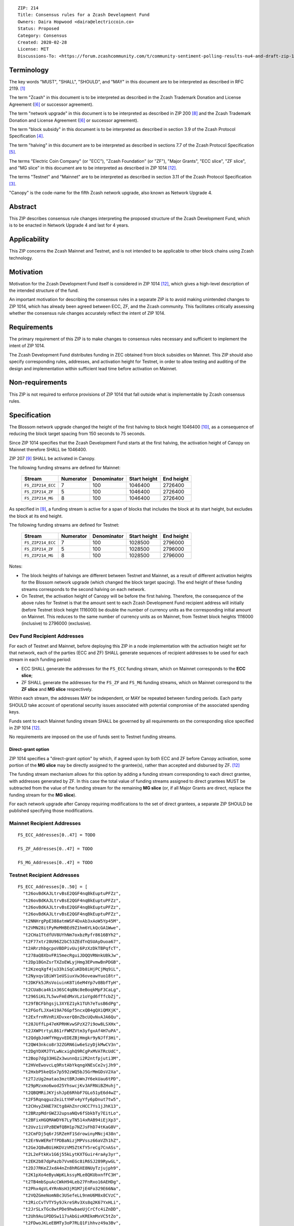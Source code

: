 ::

  ZIP: 214
  Title: Consensus rules for a Zcash Development Fund
  Owners: Daira Hopwood <daira@electriccoin.co>
  Status: Proposed
  Category: Consensus
  Created: 2020-02-28
  License: MIT
  Discussions-To: <https://forum.zcashcommunity.com/t/community-sentiment-polling-results-nu4-and-draft-zip-1014/35560>


Terminology
===========

The key words "MUST", "SHALL", "SHOULD", and "MAY" in this document are to be
interpreted as described in RFC 2119. [#RFC2119]_

The term "Zcash" in this document is to be interpreted as described in the
Zcash Trademark Donation and License Agreement ([#trademark]_ or successor
agreement).

The term "network upgrade" in this document is to be interpreted as
described in ZIP 200 [#zip-0200]_ and the Zcash Trademark Donation and License
Agreement ([#trademark]_ or successor agreement).

The term "block subsidy" in this document is to be interpreted as described in
section 3.9 of the Zcash Protocol Specification [#protocol-subsidyconcepts]_.

The term "halving" in this document are to be interpreted as described in
sections 7.7 of the Zcash Protocol Specification [#protocol-subsidies]_.

The terms "Electric Coin Company" (or "ECC"), "Zcash Foundation" (or "ZF"),
"Major Grants", "ECC slice", "ZF slice", and "MG slice" in this document are to
be interpreted as described in ZIP 1014 [#zip-1014]_.

The terms "Testnet" and "Mainnet" are to be interpreted as described in
section 3.11 of the Zcash Protocol Specification [#protocol-networks]_.

"Canopy" is the code-name for the fifth Zcash network upgrade, also known as
Network Upgrade 4.


Abstract
========

This ZIP describes consensus rule changes interpreting the proposed structure of
the Zcash Development Fund, which is to be enacted in Network Upgrade 4 and last
for 4 years.


Applicability
=============

This ZIP concerns the Zcash Mainnet and Testnet, and is not intended to be
applicable to other block chains using Zcash technology.


Motivation
==========

Motivation for the Zcash Development Fund itself is considered in ZIP 1014
[#zip-1014]_, which gives a high-level description of the intended structure of
the fund.

An important motivation for describing the consensus rules in a separate ZIP is
to avoid making unintended changes to ZIP 1014, which has already been agreed
between ECC, ZF, and the Zcash community. This facilitates critically assessing
whether the consensus rule changes accurately reflect the intent of ZIP 1014.


Requirements
============

The primary requirement of this ZIP is to make changes to consensus rules necessary
and sufficient to implement the intent of ZIP 1014.

The Zcash Development Fund distributes funding in ZEC obtained from block subsidies
on Mainnet. This ZIP should also specify corresponding rules, addresses, and
activation height for Testnet, in order to allow testing and auditing of the design
and implementation within sufficient lead time before activation on Mainnet.


Non-requirements
================

This ZIP is not required to enforce provisions of ZIP 1014 that fall outside what
is implementable by Zcash consensus rules.


Specification
=============

The Blossom network upgrade changed the height of the first halving to block height
1046400 [#zip-0208]_, as a consequence of reducing the block target spacing from
150 seconds to 75 seconds.

Since ZIP 1014 specifies that the Zcash Development Fund starts at the first halving,
the activation height of Canopy on Mainnet therefore SHALL be 1046400.

ZIP 207 [#zip-0207]_ SHALL be activated in Canopy.

The following funding streams are defined for Mainnet:

  ================= =========== ============= ============== ============
        Stream       Numerator   Denominator   Start height   End height
  ================= =========== ============= ============== ============
  ``FS_ZIP214_ECC``      7           100          1046400       2726400
  ``FS_ZIP214_ZF``       5           100          1046400       2726400
  ``FS_ZIP214_MG``       8           100          1046400       2726400
  ================= =========== ============= ============== ============

As specified in [#zip-0207]_, a funding stream is active for a span of blocks
that includes the block at its start height, but excludes the block at its end
height.

The following funding streams are defined for Testnet:

  ================= =========== ============= ============== ============
        Stream       Numerator   Denominator   Start height   End height
  ================= =========== ============= ============== ============
  ``FS_ZIP214_ECC``      7           100          1028500       2796000
  ``FS_ZIP214_ZF``       5           100          1028500       2796000
  ``FS_ZIP214_MG``       8           100          1028500       2796000
  ================= =========== ============= ============== ============

Notes:

* The block heights of halvings are different between Testnet and Mainnet, as a
  result of different activation heights for the Blossom network upgrade (which
  changed the block target spacing). The end height of these funding streams
  corresponds to the second halving on each network.
* On Testnet, the activation height of Canopy will be before the first halving.
  Therefore, the consequence of the above rules for Testnet is that the amount sent
  to each Zcash Development Fund recipient address will initially (before Testnet
  block height 1116000) be double the number of currency units as the corresponding
  initial amount on Mainnet. This reduces to the same number of currency units as on
  Mainnet, from Testnet block heights 1116000 (inclusive) to 2796000 (exclusive).


Dev Fund Recipient Addresses
----------------------------

For each of Testnet and Mainnet, before deploying this ZIP in a node implementation
with the activation height set for that network, each of the parties (ECC and ZF)
SHALL generate sequences of recipient addresses to be used for each stream in each
funding period:

* ECC SHALL generate the addresses for the ``FS_ECC`` funding stream, which on
  Mainnet corresponds to the **ECC slice**;
* ZF SHALL generate the addresses for the ``FS_ZF`` and ``FS_MG`` funding streams,
  which on Mainnet correspond to the **ZF slice** and **MG slice** respectively.

Within each stream, the addresses MAY be independent, or MAY be repeated between
funding periods. Each party SHOULD take account of operational security issues
associated with potential compromise of the associated spending keys.

Funds sent to each Mainnet funding stream SHALL be governed by all requirements on
the corresponding slice specified in ZIP 1014 [#zip-1014]_.

No requirements are imposed on the use of funds sent to Testnet funding streams.


Direct-grant option
'''''''''''''''''''

ZIP 1014 specifies a "direct-grant option" by which, if agreed upon by both ECC
and ZF before Canopy activation, some portion of the **MG slice** may be directly
assigned to the grantee(s), rather than accepted and disbursed by ZF. [#zip-1014]_

The funding stream mechanism allows for this option by adding a funding stream
corresponding to each direct grantee, with addresses generated by ZF. In this case
the total value of funding streams assigned to direct grantees MUST be subtracted
from the value of the funding stream for the remaining **MG slice** (or, if all
Major Grants are direct, replace the funding stream for the **MG slice**).

For each network upgrade after Canopy requiring modifications to the set of direct
grantees, a separate ZIP SHOULD be published specifying those modifications.


Mainnet Recipient Addresses
---------------------------

::

  FS_ECC_Addresses[0..47] = TODO

  FS_ZF_Addresses[0..47] = TODO

  FS_MG_Addresses[0..47] = TODO


Testnet Recipient Addresses
---------------------------

::

  FS_ECC_Addresses[0..50] = [
    "t26ovBdKAJLtrvBsE2QGF4nqBkEuptuPFZz",
    "t26ovBdKAJLtrvBsE2QGF4nqBkEuptuPFZz",
    "t26ovBdKAJLtrvBsE2QGF4nqBkEuptuPFZz",
    "t26ovBdKAJLtrvBsE2QGF4nqBkEuptuPFZz",
    "t2NNHrgPpE388atmWSF4DxAb3xAoW5Yp45M",
    "t2VMN28itPyMeMHBEd9Z1hm6YLkQcGA1Wwe",
    "t2CHa1TtdfUV8UYhNm7oxbzRyfr8616BYh2",
    "t2F77xtr28U96Z2bC53ZEdTnQSUAyDuoa67",
    "t2ARrzhbgcpoVBDPivUuj6PzXzDkTBPqfcT",
    "t278aQ8XbvFR15mecRguiJDQQVRNnkU8kJw",
    "t2Dp1BGnZsrTXZoEWLyjHmg3EPvmwBnPDGB",
    "t2KzeqXgf4ju33hiSqCuKDb8iHjPCjMq9iL",
    "t2Nyxqv1BiWY1eUSiuxVw36oveawYuo18tr",
    "t2DKFk5JRsVoiuinK8Ti6eM4Yp7v8BbfTyH",
    "t2CUaBca4k1x36SC4q8Nc8eBoqkMpF3CaLg",
    "t296SiKL7L5wvFmEdMxVLz1oYgd6fTfcbZj",
    "t29fBCFbhgsjL3XYEZ1yk1TUh7eTusB6dPg",
    "t2FGofLJXa419A76Gpf5ncxQB4gQXiQMXjK",
    "t2ExfrnRVnRiXDvxerQ8nZbcUQvNvAJA6Qu",
    "t28JUffLp47eKPRHKvwSPzX27i9ow8LSXHx",
    "t2JXWPtrtyL861rFWMZVtm3yfgxAf4H7uPA",
    "t2QdgbJoWfYHgyvEDEZBjHmgkr9yNJff3Hi",
    "t2QW43nkco8r32ZGRN6iw6eSzyDjkMwCV3n",
    "t2DgYDXMJTYLwNcxighQ9RCgPxMVATRcUdC",
    "t2Bop7dg33HGZx3wunnQzi2R2ntfpjuti3M",
    "t2HVeEwovcLq9RstAbYkqngXNEsCe2vjJh9",
    "t2HxbP5keQSx7p592zWQ5bJ5GrMmGDsV2Xa",
    "t2TJzUg2matao3mztBRJoWnJY6ekUau6tPD",
    "t29pMzxmo6wod25YhswcjKv3AFRNiBZHuhj",
    "t2QBQMRiJKYjshJpE6RhbF7GLo51yE6d4wZ",
    "t2F5RqnqguzZeiLtYHFx4yYfy6pDnut7tw5",
    "t2CHvyZANE7XCtg8AhZnrcHCC7Ys1jJhK13",
    "t2BRzpMdrGWZJ2upsaNQv6fSbkbTy7EitLo",
    "t2BFixHGQMAWDY67LyTN514xRAB94iEjXp3",
    "t2Uvz1iVPzBEWfQBH1p7NZJsFhD74tKaG8V",
    "t2CmFDj5q6rJSRZeHf1SdrowinyMNcj438n",
    "t2ErNvWEReTfPDBaNizjMPVssz66aVZh1hZ",
    "t2GeJQ8wBUiHKDVzVM5ZtKfY5reCg7CnASs",
    "t2L2eFtkKv1G6j55kLytKXTGuir4raAy3yr",
    "t2EK2b87dpPazb7VvmEGc8iR6SJ289RywGL",
    "t2DJ7RKeZJxdA4nZn8hRGXE8NUyTzjujph9",
    "t2K1pXo4eByuWpKLkssyMLe8QKUbxnfFC3H",
    "t2TB4mbSpuAcCWkH94Leb27FnRxo16AEHDg",
    "t2Phx4gVL4YRnNsH3jM1M7jE4Fo329E66Na",
    "t2VQZGmeNomN8c3USefeLL9nmU6M8x8CVzC",
    "t2RicCvTVTY5y9JkreSRv3Xs8q2K67YxHLi",
    "t2JrSLxTGc8wtPDe9hwbaeUjCrCfc4iZnDD",
    "t2Uh9Au1PDDSw117sAbGivKREkmMxVC5tZo",
    "t2FDwoJKLeEBMTy3oP7RLQ1Fihhvz49a3Bv",
    "t2FY18mrgtb7QLeHA8ShnxLXuW8cNQ2n1v8",
    "t2L15TkDYum7dnQRBqfvWdRe8Yw3jVy9z7g"
  ]

  FS_ZF_Addresses[0..50] = ["t27eWDgjFYJGVXmzrXeVjnb5J3uXDM9xH9v"] * 51

  FS_MG_Addresses[0..50] = ["t2Gvxv2uNM7hbbACjNox4H6DjByoKZ2Fa3P"] * 51

(i.e. ``FS_ZF_Addresses`` and ``FS_MG_Addresses`` each consist of 51 repetitions
of the same address).


Rationale
=========

The rationale for ZF generating the addresses for the ``ZF_MG`` funding
stream is that ZF is the financial recipient of the **MG slice** as specified
in ZIP 1014. [#zip-1014]_

Generation of recipient addresses for Testnet is specified to be done by the
same parties as on Mainnet, in order to allow practicing each party's security
procedures.

It was judged to be unnecessary to have a mechanism to update funding stream
definitions (in case of security breach or changes to direct grant recipients)
other than at network upgrades.


Deployment
==========

This proposal is intended to be deployed with Canopy. [#zip-0251]_


References
==========

.. [#RFC2119] `Key words for use in RFCs to Indicate Requirement Levels <https://www.rfc-editor.org/rfc/rfc2119.html>`_
.. [#protocol] `Zcash Protocol Specification, Version 2020.1.9 or later [Canopy] <protocol/canopy.pdf>`_
.. [#protocol-networks] `Zcash Protocol Specification, Version 2020.1.9 [Canopy]. Section 3.11: Mainnet and Testnet <protocol/canopy.pdf#networks>`_
.. [#protocol-subsidyconcepts] `Zcash Protocol Specification, Version 2020.1.9 [Canopy]. Section 3.9: Block Subsidy and Founders' Reward <protocol/canopy.pdf#subsidyconcepts>`_
.. [#protocol-subsidies] `Zcash Protocol Specification, Version 2020.1.9 [Canopy]. Section 7.7: Calculation of Block Subsidy and Founders' Reward <protocol/canopy.pdf#subsidies>`_
.. [#trademark] `Zcash Trademark Donation and License Agreement <https://www.zfnd.org/about/contracts/2019_ECC_ZFND_TM_agreement.pdf>`_
.. [#osd] `The Open Source Definition <https://opensource.org/osd>`_
.. [#zip-0200] `ZIP 200: Network Upgrade Mechanism <zip-0200.rst>`_
.. [#zip-0207] `ZIP 207: Funding Streams <zip-0207.rst>`_
.. [#zip-0208] `ZIP 208: Shorter Block Target Spacing <zip-0208.rst>`_
.. [#zip-0251] `ZIP 251: Deployment of the Canopy Network Upgrade <zip-0251.rst>`_
.. [#zip-1014] `ZIP 1014: Establishing a Dev Fund for ECC, ZF, and Major Grants <zip-1014.rst>`_
